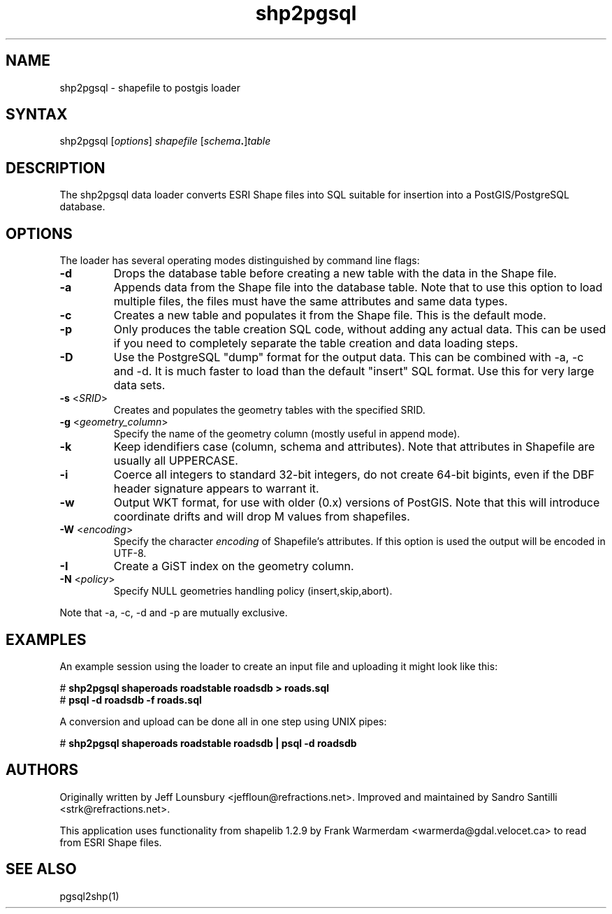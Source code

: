 .TH "shp2pgsql" "1" "" "" "PostGIS"
.SH "NAME"
.LP 
shp2pgsql - shapefile to postgis loader
.SH "SYNTAX"
.LP 
shp2pgsql [\fIoptions\fR] \fIshapefile\fR [\fIschema\fR\fB.\fR]\fItable\fR
.SH "DESCRIPTION"
.LP 
The shp2pgsql data loader converts ESRI Shape files into SQL suitable for insertion into a PostGIS/PostgreSQL database. 

.SH "OPTIONS"
.LP 
The loader has several operating modes distinguished by command line flags:

.TP 
\fB\-d\fR
Drops the database table before creating a new table with the data in the Shape file.

.TP 
\fB\-a\fR
Appends data from the Shape file into the database table. Note that to use this option to load multiple files, the files must have the same attributes and same data types.

.TP 
\fB\-c\fR
Creates a new table and populates it from the Shape file. This is the default mode.

.TP 
\fB\-p\fR
Only produces the table creation SQL code, without adding any actual data. This can
be used if you need to completely separate the table creation and data loading steps.

.TP 
\fB\-D\fR
Use the PostgreSQL "dump" format for the output data. This can be combined with -a, -c and -d.
It is much faster to load than the default "insert" SQL format. Use this for very large data sets.

.TP 
\fB\-s\fR <\fISRID\fR>
Creates and populates the geometry tables with the specified SRID.

.TP 
\fB\-g\fR <\fIgeometry_column\fR>
Specify the name of the geometry column (mostly useful in append mode).

.TP 
\fB\-k\fR
Keep idendifiers case (column, schema and attributes). Note that attributes in Shapefile are usually all UPPERCASE.

.TP 
\fB\-i\fR
Coerce all integers to standard 32\-bit integers, do not create 64\-bit bigints, even if the DBF header signature appears to warrant it.

.TP 
\fB\-w\fR
Output WKT format, for use with older (0.x) versions of PostGIS.
Note that this will introduce coordinate drifts and will drop
M values from shapefiles.

.TP 
\fB\-W\fR <\fIencoding\fR>
Specify the character \fIencoding\fR of Shapefile's attributes.
If this option is used the output will be encoded in UTF-8.

.TP 
\fB\-I\fR
Create a GiST index on the geometry column. 

.TP 
\fB\-N\fR <\fIpolicy\fR>
Specify NULL geometries handling policy (insert,skip,abort).

.LP
Note that -a, -c, -d and -p are mutually exclusive.

.SH "EXAMPLES"
.LP 
An example session using the loader to create an input file and uploading it might look like this:

# \fBshp2pgsql shaperoads roadstable roadsdb > roads.sql\fR
.br 
# \fBpsql \-d roadsdb \-f roads.sql\fR

A conversion and upload can be done all in one step using UNIX pipes:

# \fBshp2pgsql shaperoads roadstable roadsdb | psql \-d roadsdb\fR
.SH "AUTHORS"
.LP
Originally written by Jeff Lounsbury <jeffloun@refractions.net>.
Improved and maintained by Sandro Santilli <strk@refractions.net>.

This application uses functionality from shapelib 1.2.9
by Frank Warmerdam <warmerda@gdal.velocet.ca> to read from ESRI Shape files.
.SH "SEE ALSO"
.LP 
pgsql2shp(1)
